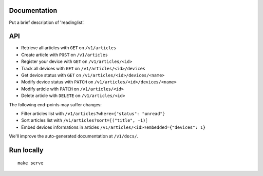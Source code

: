 Documentation
=============

Put a brief description of 'readinglist'.

API
===

* Retrieve all articles with ``GET`` on ``/v1/articles``
* Create article with ``POST`` on ``/v1/articles``

* Register your device with ``GET`` on ``/v1/articles/<id>``
* Track all devices with ``GET`` on ``/v1/articles/<id>/devices``
* Get device status with ``GET`` on ``/v1/articles/<id>/devices/<name>``
* Modify device status with ``PATCH`` on ``/v1/articles/<id>/devices/<name>``

* Modify article with ``PATCH`` on ``/v1/articles/<id>``
* Delete article with ``DELETE`` on ``/v1/articles/<id>``

The following end-points may suffer changes:

* Filter articles list with ``/v1/articles?where={"status": "unread"}``
* Sort articles list with ``/v1/articles?sort=[("title", -1)]``
* Embed devices informations in articles ``/v1/articles/<id>?embedded={"devices": 1}``


We'll improve the auto-generated documentation at ``/v1/docs/``.


Run locally
===========

::

    make serve

